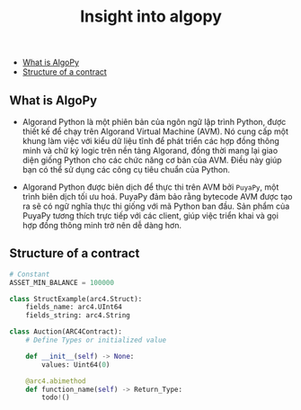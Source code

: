 #+TITLE: Insight into algopy

  - [[#what-is-algopy][What is AlgoPy]]
  - [[#structure-of-a-contract][Structure of a contract]]

** What is AlgoPy
+ Algorand Python là một phiên bản của ngôn ngữ lập trình Python, được thiết kế để chạy trên Algorand Virtual Machine (AVM). Nó cung cấp một khung làm việc với kiểu dữ liệu tĩnh để phát triển các hợp đồng thông minh và chữ ký logic trên nền tảng Algorand, đồng thời mang lại giao diện giống Python cho các chức năng cơ bản của AVM. Điều này giúp bạn có thể sử dụng các công cụ tiêu chuẩn của Python.

+ Algorand Python được biên dịch để thực thi trên AVM bởi =PuyaPy=, một trình biên dịch tối ưu hoá. PuyaPy đảm bảo rằng bytecode AVM được tạo ra sẽ có ngữ nghĩa thực thi giống với mã Python ban đầu. Sản phẩm của PuyaPy tương thích trực tiếp với các client, giúp việc triển khai và gọi hợp đồng thông minh trở nên dễ dàng hơn.

** Structure of a contract
#+begin_src python
# Constant
ASSET_MIN_BALANCE = 100000

class StructExample(arc4.Struct):
    fields_name: arc4.UInt64
    fields_string: arc4.String

class Auction(ARC4Contract):
    # Define Types or initialized value

    def __init__(self) -> None:
        values: Uint64(0)

    @arc4.abimethod
    def function_name(self) -> Return_Type:
        todo!()
#+end_src
